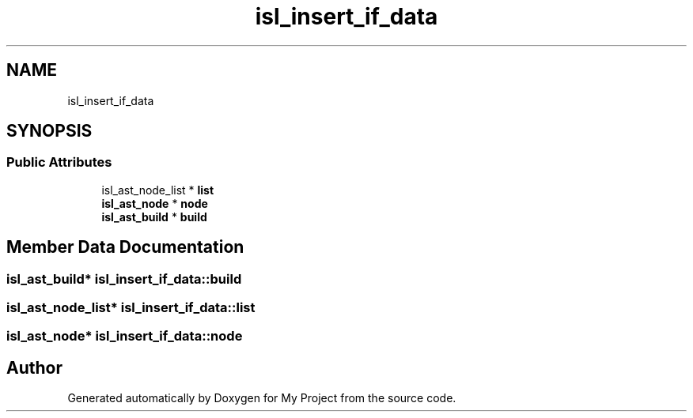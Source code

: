 .TH "isl_insert_if_data" 3 "Sun Jul 12 2020" "My Project" \" -*- nroff -*-
.ad l
.nh
.SH NAME
isl_insert_if_data
.SH SYNOPSIS
.br
.PP
.SS "Public Attributes"

.in +1c
.ti -1c
.RI "isl_ast_node_list * \fBlist\fP"
.br
.ti -1c
.RI "\fBisl_ast_node\fP * \fBnode\fP"
.br
.ti -1c
.RI "\fBisl_ast_build\fP * \fBbuild\fP"
.br
.in -1c
.SH "Member Data Documentation"
.PP 
.SS "\fBisl_ast_build\fP* isl_insert_if_data::build"

.SS "isl_ast_node_list* isl_insert_if_data::list"

.SS "\fBisl_ast_node\fP* isl_insert_if_data::node"


.SH "Author"
.PP 
Generated automatically by Doxygen for My Project from the source code\&.
